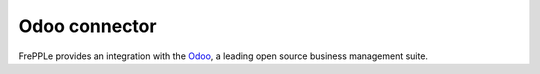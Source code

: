 ==============
Odoo connector
==============

.. raw:: html

   <iframe width="640" height="360" src="https://www.youtube.com/embed/6f7pU1NNqNY" frameborder="0" allowfullscreen=""></iframe>

FrePPLe provides an integration with the `Odoo <https://www.odoo.com>`_, a
leading open source business management suite.





